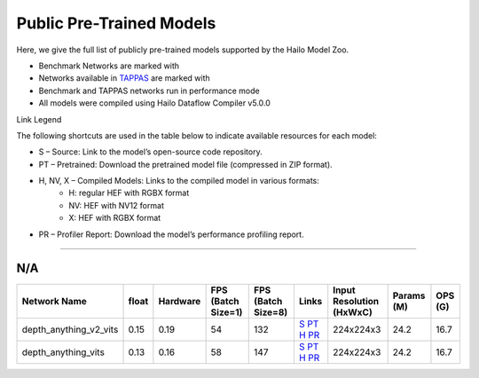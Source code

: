 
Public Pre-Trained Models
=========================

.. |rocket| image:: ../../images/rocket.png
  :width: 18

.. |star| image:: ../../images/star.png
  :width: 18

Here, we give the full list of publicly pre-trained models supported by the Hailo Model Zoo.

* Benchmark Networks are marked with |rocket|
* Networks available in `TAPPAS <https://github.com/hailo-ai/tappas>`_ are marked with |star|
* Benchmark and TAPPAS  networks run in performance mode
* All models were compiled using Hailo Dataflow Compiler v5.0.0

Link Legend

The following shortcuts are used in the table below to indicate available resources for each model:

* S – Source: Link to the model’s open-source code repository.
* PT – Pretrained: Download the pretrained model file (compressed in ZIP format).
* H, NV, X – Compiled Models: Links to the compiled model in various formats:
            * H: regular HEF with RGBX format
            * NV: HEF with NV12 format
            * X: HEF with RGBX format

* PR – Profiler Report: Download the model’s performance profiling report.



.. _zero-shot depth estimation:

--------------------------

N/A
^^^

.. list-table::
   :header-rows: 1

   * - Network Name
     - float
     - Hardware
     - FPS (Batch Size=1)
     - FPS (Batch Size=8)
     - Links
     - Input Resolution (HxWxC)
     - Params (M)
     - OPS (G)
   * - depth_anything_v2_vits
     - 0.15
     - 0.19
     - 54
     - 132
     - `S <https://huggingface.co/depth-anything/Depth-Anything-V2-Small-hf>`_ `PT <https://hailo-model-zoo.s3.eu-west-2.amazonaws.com/DepthEstimation/Depth_Anything/v2/vits/pretrained/2025-07-09/depth_anything_v2_vits_224X224_sim_hf.zip>`_ `H <https://hailo-model-zoo.s3.eu-west-2.amazonaws.com/ModelZoo/Compiled/v5.1.0/hailo10h/depth_anything_v2_vits.hef>`_ `PR <https://hailo-model-zoo.s3.eu-west-2.amazonaws.com/ModelZoo/Compiled/v5.1.0/hailo10h/depth_anything_v2_vits_profiler_results_compiled.html>`_
     - 224x224x3
     - 24.2
     - 16.7
   * - depth_anything_vits
     - 0.13
     - 0.16
     - 58
     - 147
     - `S <https://huggingface.co/LiheYoung/depth-anything-small-hf>`_ `PT <https://hailo-model-zoo.s3.eu-west-2.amazonaws.com/DepthEstimation/Depth_Anything/v1/vits/pretrained/2025-07-09/depth_anything_vits_224X224_sim_hf.zip>`_ `H <https://hailo-model-zoo.s3.eu-west-2.amazonaws.com/ModelZoo/Compiled/v5.1.0/hailo10h/depth_anything_vits.hef>`_ `PR <https://hailo-model-zoo.s3.eu-west-2.amazonaws.com/ModelZoo/Compiled/v5.1.0/hailo10h/depth_anything_vits_profiler_results_compiled.html>`_
     - 224x224x3
     - 24.2
     - 16.7
